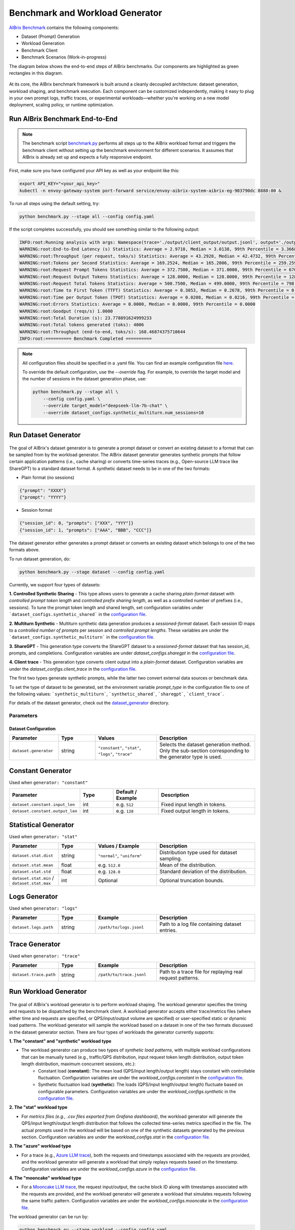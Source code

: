 .. _benchmark:

=================================
Benchmark and Workload Generator
=================================
`AIBrix Benchmark <https://github.com/vllm-project/aibrix/tree/main/benchmarks>`_ contains the following components:

- Dataset (Prompt) Generation
- Workload Generation
- Benchmark Client
- Benchmark Scenarios (Work-in-progress)

The diagram below shows the end-to-end steps of AIBrix benchmarks. Our components are highlighted as green rectangles in this diagram.
  
.. figure:: ../assets/images/benchmark/aibrix-benchmark-component-doc.png
  :alt: benchmark-component-doc
  :width: 100%
  :align: center


At its core, the AIBrix benchmark framework is built around a cleanly decoupled architecture: dataset generation, workload shaping, and benchmark execution. Each component can be customized independently, making it easy to plug in your own prompt logs, traffic traces, or experimental workloads—whether you're working on a new model deployment, scaling policy, or runtime optimization.

Run AIBrix Benchmark End-to-End
-------------------------------

.. note::
    The benchmark script `benchmark.py <https://github.com/vllm-project/aibrix/blob/main/benchmarks/benchmark.py>`_ performs all steps up to the AIBrix workload format and triggers the benchmark client without setting up the benchmark environment for different scenarios. It assumes that AIBrix is already set up and expects a fully responsive endpoint.
 

First, make sure you have configured your API key as well as your endpoint like this:

.. code-block:: bash

    export API_KEY="<your_api_key>"
    kubectl -n envoy-gateway-system port-forward service/envoy-aibrix-system-aibrix-eg-903790dc 8888:80 &


To run all steps using the default setting, try:

.. code-block:: bash

    python benchmark.py --stage all --config config.yaml


If the script completes successfully, you should see something similar to the following output:

.. code-block:: bash

    INFO:root:Running analysis with args: Namespace(trace='./output/client_output/output.jsonl', output='./output/trace_analysis', goodput_target='tpot:0.5')
    WARNING:root:End-to-End Latency (s) Statistics: Average = 2.9710, Median = 3.0138, 99th Percentile = 3.3668
    WARNING:root:Throughput (per request, toks/s) Statistics: Average = 43.2928, Median = 42.4732, 99th Percentile = 47.2407
    WARNING:root:Tokens per Second Statistics: Average = 169.2524, Median = 165.2006, 99th Percentile = 259.2597
    WARNING:root:Request Prompt Tokens Statistics: Average = 372.7500, Median = 371.0000, 99th Percentile = 670.6400
    WARNING:root:Request Output Tokens Statistics: Average = 128.0000, Median = 128.0000, 99th Percentile = 128.0000
    WARNING:root:Request Total Tokens Statistics: Average = 500.7500, Median = 499.0000, 99th Percentile = 798.6400
    WARNING:root:Time to First Token (TTFT) Statistics: Average = 0.3053, Median = 0.2678, 99th Percentile = 0.5994
    WARNING:root:Time per Output Token (TPOT) Statistics: Average = 0.0208, Median = 0.0216, 99th Percentile = 0.0217
    WARNING:root:Errors Statistics: Average = 0.0000, Median = 0.0000, 99th Percentile = 0.0000
    WARNING:root:Goodput (reqs/s) 1.0000
    WARNING:root:Total Duration (s): 23.778891624999233
    WARNING:root:Total tokens generated (toks): 4006
    WARNING:root:Throughput (end-to-end, toks/s): 168.46874375710644
    INFO:root:========== Benchmark Completed ==========
    
    
.. note::
    All configuration files should be specified in a .yaml file. You can find an example configuration file `here <https://github.com/vllm-project/aibrix/blob/main/benchmarks/config.yaml>`_.

    To override the default configuration, use the `--override` flag. For example, to override the target model and the number of sessions in the dataset generation phase, use:

    .. code-block:: bash

        python benchmark.py --stage all \
            --config config.yaml \
            --override target_model="deepseek-llm-7b-chat" \
            --override dataset_configs.synthetic_multiturn.num_sessions=10

Run Dataset Generator
---------------------

.. figure:: ../../../benchmarks/image/aibrix-benchmark-dataset.png
  :alt: benchmark-component-dataset-generator
  :width: 70%
  :align: center

The goal of AIBrix's dataset generator is to generate a prompt dataset or convert an existing dataset to a format that can be sampled from by the workload generator. The AIBrix dataset generator generates synthetic prompts that follow certain application patterns (i.e., cache sharing) or converts time-series traces (e.g., Open-source LLM trace like ShareGPT) to a standard dataset format.
A synthetic dataset needs to be in one of the two formats:

- Plain format (no sessions)

.. code-block:: bash
    
    {"prompt": "XXXX"}
    {"prompt": "YYYY"}
    

- Session format

.. code-block:: bash

    {"session_id": 0, "prompts": ["XXX", "YYY"]}
    {"session_id": 1, "prompts": ["AAA", "BBB", "CCC"]}

The dataset generator either generates a prompt dataset or converts an existing dataset which belongs to one of the two formats above.

To run dataset generation, do:

.. code-block:: bash

    python benchmark.py --stage dataset --config config.yaml


Currently, we support four types of datasets:

**1. Controlled Synthetic Sharing**
- This type allows users to generate a cache sharing *plain-format* dataset with *controlled prompt token length* and *controlled prefix sharing length*, as well as a controlled number of prefixes (i.e., sessions). To tune the prompt token length and shared length, set configuration variables under ```dataset_configs.synthetic_shared``` in the `configuration file <https://github.com/vllm-project/aibrix/blob/main/benchmarks/config.yaml>`_.

**2. Multiturn Synthetic**
- Multiturn synthetic data generation produces a *sessioned-format* dataset. Each session ID maps to a *controlled number of prompts* per session and *controlled prompt lengths*. These variables are under the ```dataset_configs.synthetic_multiturn``` in the `configuration file <https://github.com/vllm-project/aibrix/blob/main/benchmarks/config.yaml>`_.

**3. ShareGPT**
- This generation type converts the ShareGPT dataset to a *sessioned-format* dataset that has session_id, prompts, and completions. Configuration variables are under `dataset_configs.sharegpt` in the `configuration file <https://github.com/vllm-project/aibrix/blob/main/benchmarks/config.yaml>`_.

**4. Client trace**
- This generation type converts client output into a *plain-format* dataset. Configuration variables are under the `dataset_configs.client_trace` in the `configuration file <https://github.com/vllm-project/aibrix/blob/main/benchmarks/config.yaml>`_.

The first two types generate synthetic prompts, while the latter two convert external data sources or benchmark data.

To set the type of dataset to be generated, set the environment variable `prompt_type` in the configuration file to one of the following values: ```synthetic_multiturn```, ```synthetic_shared```, ```sharegpt```, ```client_trace```.

For details of the dataset generator, check out the `dataset_generator <https://github.com/vllm-project/aibrix/blob/main/benchmarks/generator/dataset_generator>`_ directory.

Parameters
~~~~~~~~~~


Dataset Configuration
=====================

.. list-table::
   :header-rows: 1
   :widths: 20 15 25 40

   * - **Parameter**
     - **Type**
     - **Values**
     - **Description**
   * - ``dataset.generator``
     - string
     - ``"constant"``, ``"stat"``, ``"logs"``, ``"trace"``
     - Selects the dataset generation method. Only the sub-section corresponding to the generator type is used.

Constant Generator
------------------

Used when ``generator: "constant"``

.. list-table::
   :header-rows: 1
   :widths: 20 15 20 45

   * - **Parameter**
     - **Type**
     - **Default / Example**
     - **Description**
   * - ``dataset.constant.input_len``
     - int
     - e.g. ``512``
     - Fixed input length in tokens.
   * - ``dataset.constant.output_len``
     - int
     - e.g. ``128``
     - Fixed output length in tokens.

Statistical Generator
---------------------

Used when ``generator: "stat"``

.. list-table::
   :header-rows: 1
   :widths: 20 15 25 40

   * - **Parameter**
     - **Type**
     - **Values / Example**
     - **Description**
   * - ``dataset.stat.dist``
     - string
     - ``"normal"``, ``"uniform"``
     - Distribution type used for dataset sampling.
   * - ``dataset.stat.mean``
     - float
     - e.g. ``512.0``
     - Mean of the distribution.
   * - ``dataset.stat.std``
     - float
     - e.g. ``128.0``
     - Standard deviation of the distribution.
   * - ``dataset.stat.min`` / ``dataset.stat.max``
     - int
     - Optional
     - Optional truncation bounds.

Logs Generator
--------------

Used when ``generator: "logs"``

.. list-table::
   :header-rows: 1
   :widths: 20 15 25 40

   * - **Parameter**
     - **Type**
     - **Example**
     - **Description**
   * - ``dataset.logs.path``
     - string
     - ``/path/to/logs.jsonl``
     - Path to a log file containing dataset entries.

Trace Generator
---------------

Used when ``generator: "trace"``

.. list-table::
   :header-rows: 1
   :widths: 20 15 25 40

   * - **Parameter**
     - **Type**
     - **Example**
     - **Description**
   * - ``dataset.trace.path``
     - string
     - ``/path/to/trace.jsonl``
     - Path to a trace file for replaying real request patterns.



Run Workload Generator
----------------------

.. figure:: ../../../benchmarks/image/aibrix-benchmark-workload.png
  :alt: benchmark-component-workload-generator
  :width: 70%
  :align: center


The goal of AIBrix's workload generator is to perform workload shaping. The workload generator specifies the timing and requests to be dispatched by the benchmark client. A workload generator accepts either trace/metrics files (where either time and requests are specified, or QPS/input/output volume are specified) or user-specified static or dynamic load patterns. The workload generator will sample the workload based on a dataset in one of the two formats discussed in the dataset generator section. There are four types of workloads the generator currently supports:

**1. The "constant" and "synthetic" workload type**

- The workload generator can produce two types of *synthetic load patterns*, with multiple workload configurations that can be manually tuned (e.g., traffic/QPS distribution, input request token length distribution, output token length distribution, maximum concurrent sessions, etc.):
    - Constant load (**constant**): The mean load (QPS/input length/output length) stays constant with controllable fluctuation. Configuration variables are under the `workload_configs.constant` in the `configuration file <https://github.com/vllm-project/aibrix/blob/main/benchmarks/config.yaml>`_.
    - Synthetic fluctuation load (**synthetic**): The loads (QPS/input length/output length) fluctuate based on configurable parameters. Configuration variables are under the `workload_configs.synthetic` in the `configuration file <https://github.com/vllm-project/aibrix/blob/main/benchmarks/config.yaml>`_.

**2. The "stat" workload type**

- For *metrics files (e.g., .csv files exported from Grafana dashboard)*, the workload generator will generate the QPS/input length/output length distribution that follows the collected time-series metrics specified in the file. The actual prompts used in the workload will be based on one of the synthetic datasets generated by the previous section. Configuration variables are under the `workload_configs.stat` in the `configuration file <https://github.com/vllm-project/aibrix/blob/main/benchmarks/config.yaml>`_.

**3. The "azure" workload type**

- For a trace (e.g., `Azure LLM trace <https://github.com/Azure/AzurePublicDataset/blob/master/data/AzureLLMInferenceTrace_conv.csv>`_), both the requests and timestamps associated with the requests are provided, and the workload generator will generate a workload that simply replays requests based on the timestamp. Configuration variables are under the `workload_configs.azure` in the `configuration file <https://github.com/vllm-project/aibrix/blob/main/benchmarks/config.yaml>`_.

**4. The "mooncake" workload type**

- For a `Mooncake LLM trace <https://github.com/kvcache-ai/Mooncake/tree/main/FAST25-release/traces>`_, the request input/output, the cache block ID along with timestamps associated with the requests are provided, and the workload generator will generate a workload that simulates requests following the same traffic pattern. Configuration variables are under the `workload_configs.mooncake` in the `configuration file <https://github.com/vllm-project/aibrix/blob/main/benchmarks/config.yaml>`_.

The workload generator can be run by:

.. code-block:: bash

    python benchmark.py --stage workload --config config.yaml

The workload generator will generate a workload file in the `output/workload` directory. The file will look like this:

.. code-block:: bash

    {
        "timestamp": 19, 
        "requests": 
        [
            {
                "prompt": "I need to understand data science ...", 
                "prompt_length": 101, 
                "output_length": null,
                "session_id": 0
            },
            {
                "prompt": "...",
                "prompt_length": "...", 
                "output_length": "...",
                "session_id": "..."
            }
        ]
    }

To choose a different workload type, set the environment variable `workload_type` in the configuration file to one of the following values: ```constant```, ```synthetic```, ```stat```, ```azure```, ```mooncake```.

For details of the workload generator, check out the `workload_generator <https://github.com/vllm-project/aibrix/blob/main/benchmarks/generator/workload_generator>`_ directory.

Parameters
~~~~~~~~~~

Run Benchmark Client
--------------------

.. figure:: ../../../benchmarks/image/aibrix-benchmark-client.png
  :alt: benchmark-component-workload-generator
  :width: 30%
  :align: center

The benchmark client supports both batch and streaming modes. Streaming mode supports intra-request metrics like TTFT/TPOT. Configure the endpoint and target model via `config.yaml <https://github.com/vllm-project/aibrix/blob/main/benchmarks/config.yaml>`_ or command line arguments.

The benchmark client can be run using:

.. code-block:: bash

    python benchmark.py --stage client --config config.yaml

Parameters
~~~~~~~~~~

Run Analysis
------------

Run analysis on the benchmark results using:

.. code-block:: bash

    python benchmark.py --stage analysis --config config.yaml

Configure the path and performance target via `config.yaml <https://github.com/vllm-project/aibrix/blob/main/benchmarks/config.yaml>`_ or command line arguments.

Parameters
~~~~~~~~~~